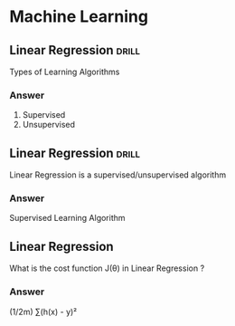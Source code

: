 # -*- mode: org; coding: utf-8 -*-
#+STARTUP: showall

* Machine Learning 
** Linear Regression :drill:
   SCHEDULED: <2018-10-13 Sat>
   :PROPERTIES:
   :ID:       D7815C8B-9879-42B9-8610-9CBC02C38D35
   :DRILL_LAST_INTERVAL: 4.14
   :DRILL_REPEATS_SINCE_FAIL: 2
   :DRILL_TOTAL_REPEATS: 1
   :DRILL_FAILURE_COUNT: 0
   :DRILL_AVERAGE_QUALITY: 5.0
   :DRILL_EASE: 2.6
   :DRILL_LAST_QUALITY: 5
   :DRILL_LAST_REVIEWED: [2018-10-09 Tue 14:55]
   :END:
   Types of Learning Algorithms
*** Answer
    1. Supervised
    2. Unsupervised
** Linear Regression :drill:
   SCHEDULED: <2018-10-13 Sat>
   :PROPERTIES:
   :ID:       DE387F4F-09FF-4F6B-9EE8-8F78B7FA8147
   :DRILL_LAST_INTERVAL: 4.14
   :DRILL_REPEATS_SINCE_FAIL: 2
   :DRILL_TOTAL_REPEATS: 1
   :DRILL_FAILURE_COUNT: 0
   :DRILL_AVERAGE_QUALITY: 5.0
   :DRILL_EASE: 2.6
   :DRILL_LAST_QUALITY: 5
   :DRILL_LAST_REVIEWED: [2018-10-09 Tue 14:55]
   :END:
   Linear Regression is a supervised/unsupervised algorithm
*** Answer   
    Supervised Learning Algorithm
** Linear Regression
   What is the cost function J(θ) in Linear Regression ?
*** Answer
    (1/2m) ∑(h(x) - y)²

